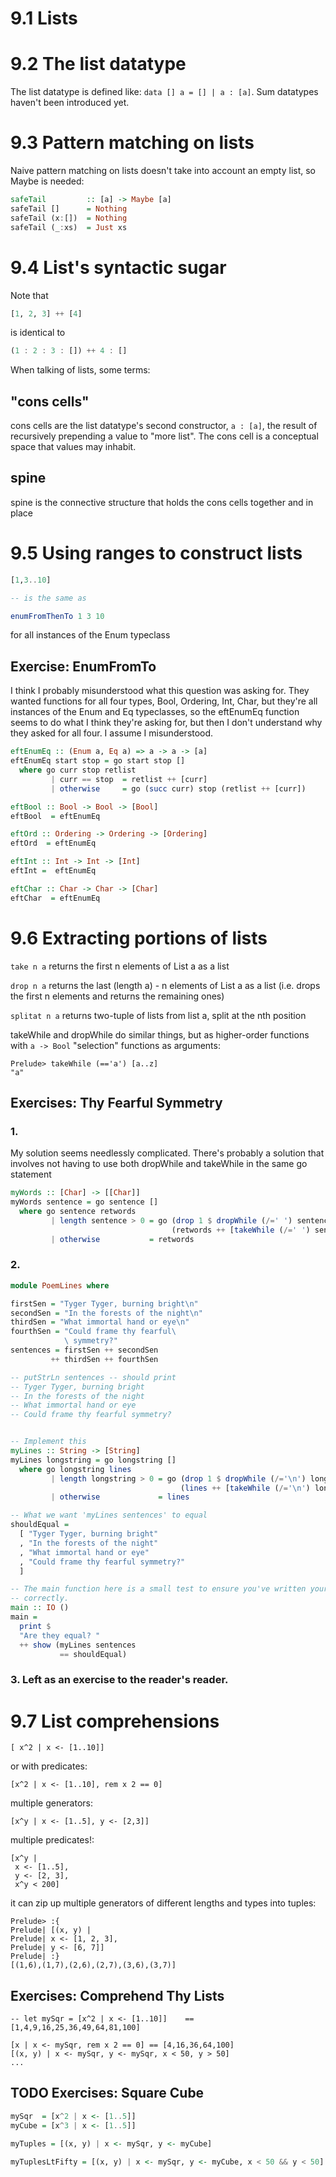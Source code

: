* 9.1 Lists
* 9.2 The list datatype

The list datatype is defined like: ~data [] a = [] | a : [a]~. Sum datatypes haven't been introduced
yet.

* 9.3 Pattern matching on lists

Naive pattern matching on lists doesn't take into account an empty list, so Maybe is needed:

#+BEGIN_SRC haskell :tangle safetail.hs
  safeTail         :: [a] -> Maybe [a]
  safeTail []      = Nothing
  safeTail (x:[])  = Nothing
  safeTail (_:xs)  = Just xs
#+END_SRC

* 9.4 List's syntactic sugar

Note that
#+BEGIN_SRC haskell
[1, 2, 3] ++ [4]
#+END_SRC

is identical to

#+BEGIN_SRC haskell
(1 : 2 : 3 : []) ++ 4 : []
#+END_SRC

When talking of lists, some terms:

** "cons cells"
cons cells are the list datatype's second constructor, ~a : [a]~, the result of recursively prepending
a value to "more list". The cons cell is a conceptual space that values may inhabit.

** spine
spine is the connective structure that holds the cons cells together and in place

* 9.5 Using ranges to construct lists

#+BEGIN_SRC haskell
[1,3..10]

-- is the same as

enumFromThenTo 1 3 10
#+END_SRC

for all instances of the Enum typeclass

** Exercise: EnumFromTo

I think I probably misunderstood what this question was asking for. They wanted functions for
all four types, Bool, Ordering, Int, Char, but they're all instances of the Enum and Eq
typeclasses, so the eftEnumEq function seems to do what I think they're asking for, but then I
don't understand why they asked for all four. I assume I misunderstood.

#+BEGIN_SRC haskell :tangle 9.5-enumFromTo.hs
  eftEnumEq :: (Enum a, Eq a) => a -> a -> [a]
  eftEnumEq start stop = go start stop []
    where go curr stop retlist
           | curr == stop  = retlist ++ [curr]
           | otherwise     = go (succ curr) stop (retlist ++ [curr])

  eftBool :: Bool -> Bool -> [Bool]
  eftBool  = eftEnumEq

  eftOrd :: Ordering -> Ordering -> [Ordering]
  eftOrd  = eftEnumEq

  eftInt :: Int -> Int -> [Int]
  eftInt =  eftEnumEq

  eftChar :: Char -> Char -> [Char]
  eftChar  = eftEnumEq
#+END_SRC

* 9.6 Extracting portions of lists

~take n a~ returns the first n elements of List a as a list

~drop n a~ returns the last (length a) - n elements of List a as a list (i.e. drops the first n elements and
returns the remaining ones)

~splitat n a~ returns two-tuple of lists from list a, split at the nth position

takeWhile and dropWhile do similar things, but as higher-order functions with ~a -> Bool~ "selection" functions
as arguments:

#+BEGIN_EXAMPLE
Prelude> takeWhile (=='a') [a..z]
"a"
#+END_EXAMPLE

** Exercises: Thy Fearful Symmetry

*** 1.

My solution seems needlessly complicated. There's probably a solution that involves not having
to use both dropWhile and takeWhile in the same go statement

#+BEGIN_SRC haskell :tangle 9.6.symmetry01.hs
  myWords :: [Char] -> [[Char]]
  myWords sentence = go sentence []
    where go sentence retwords
           | length sentence > 0 = go (drop 1 $ dropWhile (/=' ') sentence)
                                      (retwords ++ [takeWhile (/=' ') sentence])
           | otherwise           = retwords
#+END_SRC

*** 2.

#+BEGIN_SRC haskell :tangle 9.6.symmetry02.hs
  module PoemLines where

  firstSen = "Tyger Tyger, burning bright\n"
  secondSen = "In the forests of the night\n"
  thirdSen = "What immortal hand or eye\n"
  fourthSen = "Could frame thy fearful\
              \ symmetry?"
  sentences = firstSen ++ secondSen
           ++ thirdSen ++ fourthSen

  -- putStrLn sentences -- should print
  -- Tyger Tyger, burning bright
  -- In the forests of the night
  -- What immortal hand or eye
  -- Could frame thy fearful symmetry?


  -- Implement this
  myLines :: String -> [String]
  myLines longstring = go longstring []
    where go longstring lines
           | length longstring > 0 = go (drop 1 $ dropWhile (/='\n') longstring)
                                        (lines ++ [takeWhile (/='\n') longstring])
           | otherwise             = lines

  -- What we want 'myLines sentences' to equal
  shouldEqual =
    [ "Tyger Tyger, burning bright"
    , "In the forests of the night"
    , "What immortal hand or eye"
    , "Could frame thy fearful symmetry?"
    ]

  -- The main function here is a small test to ensure you've written your function
  -- correctly.
  main :: IO ()
  main =
    print $
    "Are they equal? "
    ++ show (myLines sentences
             == shouldEqual)
#+END_SRC

*** 3. Left as an exercise to the reader's reader.

* 9.7 List comprehensions

#+BEGIN_EXAMPLE
[ x^2 | x <- [1..10]]
#+END_EXAMPLE

 or with predicates:

#+BEGIN_EXAMPLE
[x^2 | x <- [1..10], rem x 2 == 0]
#+END_EXAMPLE

multiple generators:

#+BEGIN_EXAMPLE
[x^y | x <- [1..5], y <- [2,3]]
#+END_EXAMPLE

multiple predicates!:

#+BEGIN_EXAMPLE
[x^y |
 x <- [1..5],
 y <- [2, 3],
 x^y < 200]
#+END_EXAMPLE

it can zip up multiple generators of different lengths and types into tuples:

#+BEGIN_EXAMPLE
Prelude> :{
Prelude| [(x, y) |
Prelude| x <- [1, 2, 3],
Prelude| y <- [6, 7]]
Prelude| :}
[(1,6),(1,7),(2,6),(2,7),(3,6),(3,7)]
#+END_EXAMPLE

** Exercises: Comprehend Thy Lists

#+BEGIN_EXAMPLE
-- let mySqr = [x^2 | x <- [1..10]]    == [1,4,9,16,25,36,49,64,81,100]

[x | x <- mySqr, rem x 2 == 0] == [4,16,36,64,100]
[(x, y) | x <- mySqr, y <- mySqr, x < 50, y > 50]
...
#+END_EXAMPLE

** TODO Exercises: Square Cube

#+BEGIN_SRC haskell :tangle 9.7-square-cube.hs
mySqr  = [x^2 | x <- [1..5]]
myCube = [x^3 | x <- [1..5]]

myTuples = [(x, y) | x <- mySqr, y <- myCube]

myTuplesLtFifty = [(x, y) | x <- mySqr, y <- myCube, x < 50 && y < 50]


#+END_SRC
